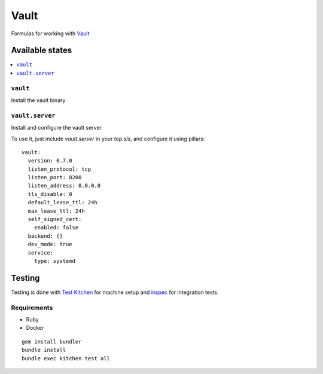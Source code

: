 ======
Vault
======

.. image:: https://travis-ci.org/saltstack-formulas/vault-formula.svg?branch=master

Formulas for working with `Vault <http://www.vaultproject.io>`_

Available states
================

.. contents::
    :local:

``vault``
----------

Install the vault binary


``vault.server``
---------------------

Install and configure the vault server

To use it, just include *vault.server* in your *top.sls*, and configure it using pillars:

::

  vault:
    version: 0.7.0
    listen_protocol: tcp
    listen_port: 8200
    listen_address: 0.0.0.0
    tls_disable: 0
    default_lease_ttl: 24h
    max_lease_ttl: 24h
    self_signed_cert:
      enabled: false
    backend: {}
    dev_mode: true
    service:
      type: systemd

Testing
=======

Testing is done with `Test Kitchen <http://kitchen.ci/>`_
for machine setup and `inspec <https://github.com/chef/inspec/>`_
for integration tests.

Requirements
------------

* Ruby
* Docker

::

    gem install bundler
    bundle install
    bundle exec kitchen test all
